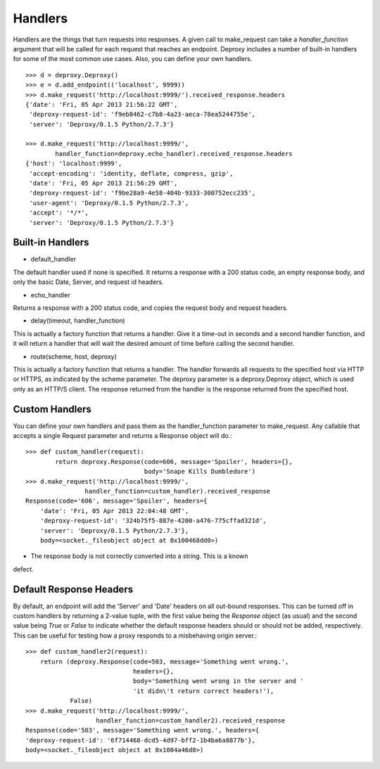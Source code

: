 ==========
 Handlers
==========

Handlers are the things that turn requests into responses. A given call to
make_request can take a `handler_function` argument that will be called for
each request that reaches an endpoint. Deproxy includes a number of built-in
handlers for some of the most common use cases. Also, you can define your own
handlers.
::

    >>> d = deproxy.Deproxy()
    >>> e = d.add_endpoint(('localhost', 9999))
    >>> d.make_request('http://localhost:9999/').received_response.headers
    {'date': 'Fri, 05 Apr 2013 21:56:22 GMT',
     'deproxy-request-id': 'f9eb8462-c7b8-4a23-aeca-78ea5244755e',
     'server': 'Deproxy/0.1.5 Python/2.7.3'}

    >>> d.make_request('http://localhost:9999/',
            handler_function=deproxy.echo_handler).received_response.headers
    {'host': 'localhost:9999',
     'accept-encoding': 'identity, deflate, compress, gzip',
     'date': 'Fri, 05 Apr 2013 21:56:29 GMT',
     'deproxy-request-id': 'f9be28a9-4e58-404b-9333-300752ecc235',
     'user-agent': 'Deproxy/0.1.5 Python/2.7.3',
     'accept': '*/*',
     'server': 'Deproxy/0.1.5 Python/2.7.3'}

Built-in Handlers
=================

- default_handler
The default handler used if none is specified. It returns a response with a 200
status code, an empty response body, and only the basic Date, Server, and
request id headers.

- echo_handler
Returns a response with a 200 status code, and copies the request body and
request headers.

- delay(timeout, handler_function)
This is actually a factory function that returns a handler. Give it a time-out
in seconds and a second handler function, and it will return a handler that
will wait the desired amount of time before calling the second handler.

- route(scheme, host, deproxy)
This is actually a factory function that returns a handler. The handler
forwards all requests to the specified host via HTTP or HTTPS, as indicated by
the scheme parameter. The deproxy parameter is a deproxy.Deproxy object, which
is used only as an HTTP/S client. The response returned from the handler is the
response returned from the specified host.

Custom Handlers
===============

You can define your own handlers and pass them as the handler_function
parameter to make_request. Any callable that accepts a single Request parameter
and returns a Response object will do.::
    >>> def custom_handler(request):
            return deproxy.Response(code=606, message='Spoiler', headers={},
                                    body='Snape Kills Dumbledore')
    >>> d.make_request('http://localhost:9999/',
                    handler_function=custom_handler).received_response
    Response(code='606', message='Spoiler', headers={
        'date': 'Fri, 05 Apr 2013 22:04:48 GMT',
        'deproxy-request-id': '324b75f5-887e-4200-a476-775cffad321d',
        'server': 'Deproxy/0.1.5 Python/2.7.3'},
        body=<socket._fileobject object at 0x100468dd0>)

* The response body is not correctly converted into a string. This is a known
defect.

Default Response Headers
========================

By default, an endpoint will add the 'Server' and 'Date' headers on all
out-bound responses. This can be turned off in custom handlers by returning a
2-value tuple, with the first value being the `Response` object (as usual) and
the second value being `True` or `False` to indicate whether the default
response headers should or should not be added, respectively. This can be
useful for testing how a proxy responds to a misbehaving origin server.::

    >>> def custom_handler2(request):
        return (deproxy.Response(code=503, message='Something went wrong.',
                                 headers={},
                                 body='Something went wrong in the server and '
                                 'it didn\'t return correct headers!'),
                False)
    >>> d.make_request('http://localhost:9999/',
                       handler_function=custom_handler2).received_response
    Response(code='503', message='Something went wrong.', headers={
    'deproxy-request-id': '6f714468-dcd5-4d97-bff2-1b4ba6a8877b'},
    body=<socket._fileobject object at 0x1004a46d0>)
